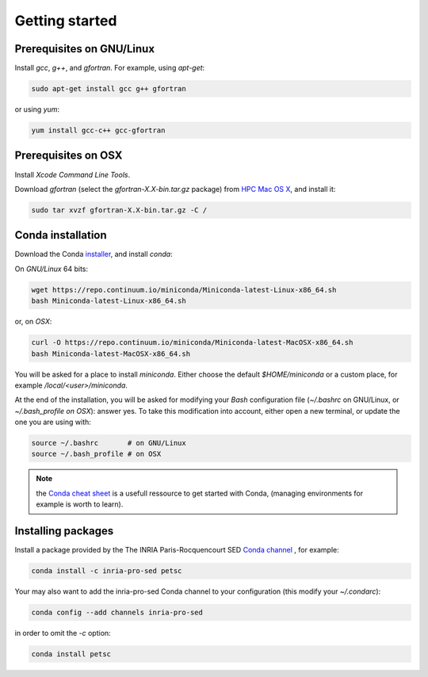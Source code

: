 Getting started
===================================================================


Prerequisites on GNU/Linux
-------------------------------------------------------------------

Install `gcc`, `g++`, and `gfortran`. For example, using `apt-get`:

.. code-block:: bash

    sudo apt-get install gcc g++ gfortran

or using `yum`:

.. code-block:: bash

    yum install gcc-c++ gcc-gfortran


Prerequisites on OSX
-------------------------------------------------------------------

Install `Xcode Command Line Tools`.

Download `gfortran` (select the `gfortran-X.X-bin.tar.gz` package) from
`HPC Mac OS X`_, and install it:

.. code-block:: bash

    sudo tar xvzf gfortran-X.X-bin.tar.gz -C /


Conda installation
-------------------------------------------------------------------

Download the Conda `installer`_, and install `conda`:

On `GNU/Linux` 64 bits:

.. code-block:: bash

    wget https://repo.continuum.io/miniconda/Miniconda-latest-Linux-x86_64.sh
    bash Miniconda-latest-Linux-x86_64.sh

or, on `OSX`:

.. code-block:: bash

    curl -O https://repo.continuum.io/miniconda/Miniconda-latest-MacOSX-x86_64.sh
    bash Miniconda-latest-MacOSX-x86_64.sh

You will be asked for a place to install `miniconda`. Either choose the default
`$HOME/miniconda` or a custom place, for example `/local/<user>/miniconda`.

At the end of the installation, you will be asked for modifying your `Bash`
configuration file (`~/.bashrc` on GNU/Linux, or `~/.bash_profile on OSX`): answer
yes. To take this modification into account, either open a new terminal, or
update the one you are using with: 

.. code-block:: bash

    source ~/.bashrc       # on GNU/Linux
    source ~/.bash_profile # on OSX

.. note:: the `Conda cheat sheet`_ is a usefull ressource to get started with Conda,
          (managing environments for example is worth to learn).


Installing packages
-------------------------------------------------------------------

Install a package provided by the The INRIA Paris-Rocquencourt SED `Conda
channel`_ , for example:

.. code-block:: bash

    conda install -c inria-pro-sed petsc

Your may also want to add the inria-pro-sed Conda channel to your configuration
(this modify your `~/.condarc`):

.. code-block:: bash

   conda config --add channels inria-pro-sed

in order to omit the `-c` option:

.. code-block:: bash

    conda install petsc

.. _installer: http://conda.pydata.org/miniconda.html
.. _Conda channel: http://anaconda.org/inria-pro-sed
.. _Conda: http://conda.pydata.org/docs
.. _`HPC Mac OS X`: http://hpc.sourceforge.net/
.. _`Conda cheat sheet`: http://conda.pydata.org/docs/_downloads/conda-cheatsheet.pdf
